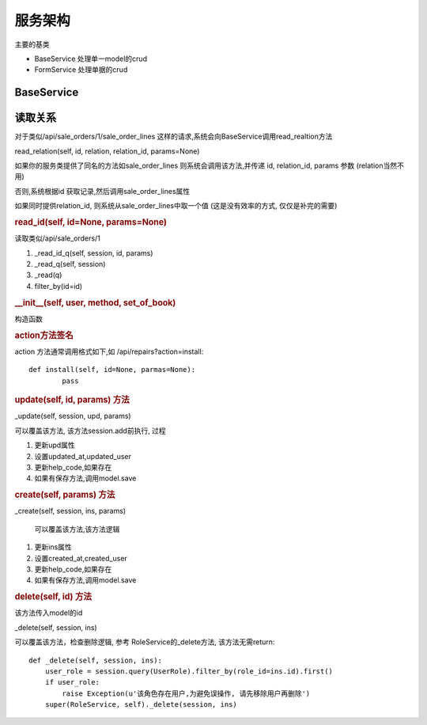 服务架构
---------------------------

主要的基类

* BaseService 处理单一model的crud
* FormService 处理单据的crud

BaseService
===============================


读取关系
========================

对于类似/api/sale_orders/1/sale_order_lines 这样的请求,系统会向BaseService调用read_realtion方法

read_relation(self, id, relation, relation_id, params=None)

如果你的服务类提供了同名的方法如sale_order_lines 则系统会调用该方法,并传递 id, relation_id, params 参数 (relation当然不用)

否则,系统根据id 获取记录,然后调用sale_order_lines属性

如果同时提供relation_id, 则系统从sale_order_lines中取一个值 (这是没有效率的方式, 仅仅是补完的需要)




.. rubric:: read_id(self, id=None, params=None)

读取类似/api/sale_orders/1

1. _read_id_q(self, session, id, params)
2. _read_q(self, session)
3. _read(q)
4. filter_by(id=id)





.. rubric:: __init__(self, user, method, set_of_book)

构造函数

.. rubric:: action方法签名

action 方法通常调用格式如下,如 /api/repairs?action=install::

	def install(self, id=None, parmas=None):
		pass

.. rubric:: update(self, id, params) 方法		

_update(self, session, upd, params)

可以覆盖该方法, 该方法session.add前执行, 过程

1. 更新upd属性
2. 设置updated_at,updated_user
3. 更新help_code,如果存在
4. 如果有保存方法,调用model.save


.. rubric:: create(self, params) 方法

_create(self, session, ins, params)

 可以覆盖该方法,该方法逻辑

1. 更新ins属性
2. 设置created_at,created_user
3. 更新help_code,如果存在
4. 如果有保存方法,调用model.save




.. rubric:: delete(self, id) 方法

该方法传入model的id

_delete(self, session, ins)

可以覆盖该方法，检查删除逻辑, 参考 RoleService的_delete方法, 该方法无需return::

    def _delete(self, session, ins):
        user_role = session.query(UserRole).filter_by(role_id=ins.id).first()
        if user_role:
            raise Exception(u'该角色存在用户,为避免误操作, 请先移除用户再删除')
        super(RoleService, self)._delete(session, ins)
